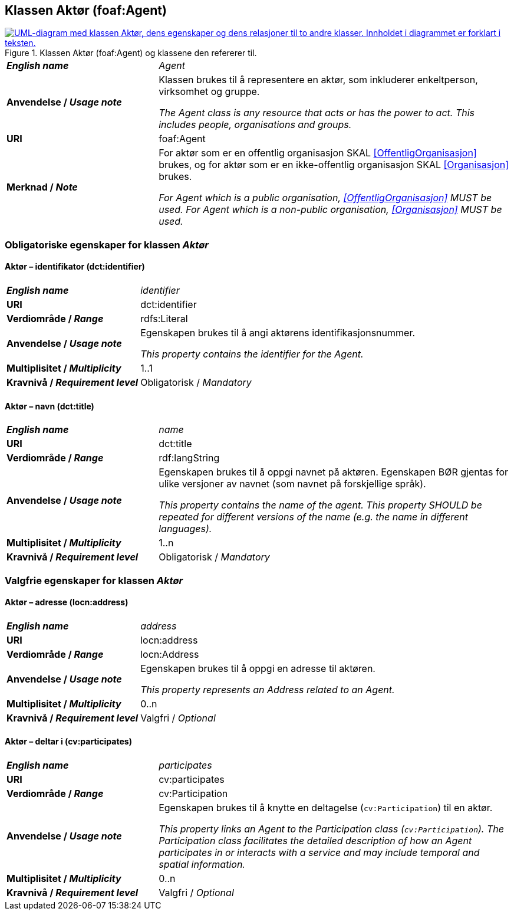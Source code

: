 == Klassen Aktør (foaf:Agent) [[Aktør]]

[[img-KlassenAktør]]
.Klassen Aktør (foaf:Agent) og klassene den refererer til.
[link=images/KlassenAktør.png]
image::images/KlassenAktør.png[alt="UML-diagram med klassen Aktør, dens egenskaper og dens relasjoner til to andre klasser. Innholdet i diagrammet er forklart i teksten."]

[cols="30s,70d"]
|===
| _English name_ | _Agent_
| Anvendelse / _Usage note_ | Klassen brukes til å representere en aktør, som inkluderer enkeltperson, virksomhet og gruppe.

_The Agent class is any resource that acts or has the power to act. This includes people, organisations and groups._ 
| URI | foaf:Agent
| Merknad / _Note_|For aktør som er en offentlig organisasjon SKAL <<OffentligOrganisasjon>> brukes, og for aktør som er en ikke-offentlig organisasjon SKAL <<Organisasjon>> brukes.

_For Agent which is a public organisation, <<OffentligOrganisasjon>> MUST be used. For Agent which is a non-public organisation, <<Organisasjon>> MUST be used._
|===

=== Obligatoriske egenskaper for klassen _Aktør_ [[Aktør-obligatoriske-egenskaper]]

==== Aktør – identifikator (dct:identifier) [[Aktør-identifikator]]

[cols="30s,70d"]
|===
| _English name_ | _identifier_
| URI | dct:identifier
| Verdiområde / _Range_ | rdfs:Literal
| Anvendelse / _Usage note_ | Egenskapen brukes til å angi aktørens identifikasjonsnummer.

_This property contains the identifier for the Agent._
| Multiplisitet / _Multiplicity_ | 1..1
| Kravnivå / _Requirement level_ | Obligatorisk / _Mandatory_
|===

==== Aktør – navn (dct:title) [[Aktør-navn]]

[cols="30s,70d"]
|===
| _English name_ | _name_
| URI | dct:title
| Verdiområde / _Range_ | rdf:langString
| Anvendelse / _Usage note_ | Egenskapen brukes til å oppgi navnet på aktøren. Egenskapen BØR gjentas for ulike versjoner av navnet (som navnet på forskjellige språk).

_This property contains the name of the agent. This property SHOULD be repeated for different versions of the name (e.g. the name in different languages)._
| Multiplisitet / _Multiplicity_ | 1..n
| Kravnivå / _Requirement level_ | Obligatorisk / _Mandatory_
|===

=== Valgfrie egenskaper for klassen _Aktør_ [[Aktør-valgfrie-egenskaper]]

====  Aktør – adresse (locn:address) [[Aktør-adresse]]

[cols="30s,70d"]
|===
| _English name_ | _address_
| URI | locn:address
| Verdiområde / _Range_ | locn:Address
| Anvendelse / _Usage note_ | Egenskapen brukes til å oppgi en adresse til aktøren.

_This property represents an Address related to an Agent._
| Multiplisitet / _Multiplicity_ | 0..n
| Kravnivå / _Requirement level_ | Valgfri / _Optional_
|===

==== Aktør – deltar i (cv:participates) [[Aktør-deltar-i]]

[cols="30s,70d"]
|===
| _English name_ | _participates_
| URI | cv:participates
| Verdiområde / _Range_ | cv:Participation
| Anvendelse / _Usage note_ | Egenskapen brukes til å knytte en deltagelse (`cv:Participation`) til en aktør.

_This property links an Agent to the Participation class (`cv:Participation`). The Participation class facilitates the detailed description of how an Agent participates in or interacts with a service and may include temporal and spatial information._
| Multiplisitet / _Multiplicity_ | 0..n
| Kravnivå / _Requirement level_ | Valgfri / _Optional_
|===
